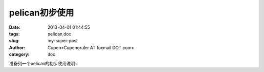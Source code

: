 pelican初步使用
#########################

:date: 2013-04-01 01:44:55
:tags: pelican,doc
:slug: my-super-post
:author: Cupen<Cupenoruler AT foxmail DOT com>
:category: doc

准备列一个pelican的初步使用说明~
